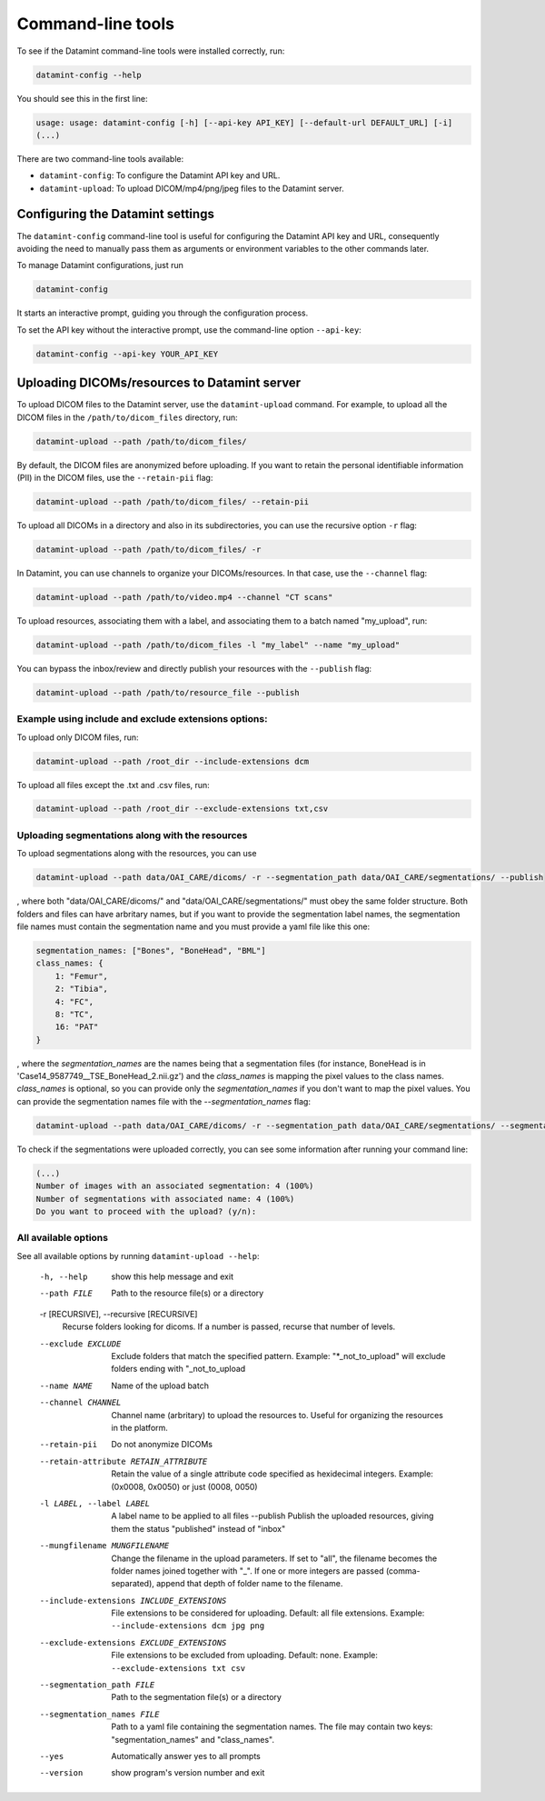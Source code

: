 .. _command_line_tools:

Command-line tools
==================

To see if the Datamint command-line tools were installed correctly, run:

.. code-block:: bash

    datamint-config --help

You should see this in the first line:

.. code-block:: bash

    usage: usage: datamint-config [-h] [--api-key API_KEY] [--default-url DEFAULT_URL] [-i]
    (...)

There are two command-line tools available:

- ``datamint-config``: To configure the Datamint API key and URL.
- ``datamint-upload``: To upload DICOM/mp4/png/jpeg files to the Datamint server.

.. _configuring_datamint_settings:

Configuring the Datamint settings
---------------------------------

The ``datamint-config`` command-line tool is useful for configuring the Datamint API key and URL,
consequently avoiding the need to manually pass them as arguments or environment variables to the other commands later.

To manage Datamint configurations, just run 

.. code-block:: bash

    datamint-config

It starts an interactive prompt, guiding you through the configuration process.

To set the API key without the interactive prompt, use the command-line option ``--api-key``:

.. code-block:: bash

    datamint-config --api-key YOUR_API_KEY

Uploading DICOMs/resources to Datamint server
---------------------------------------------

To upload DICOM files to the Datamint server, use the
``datamint-upload`` command. For example, to upload all the DICOM files in the
``/path/to/dicom_files`` directory, run:

.. code-block:: bash

    datamint-upload --path /path/to/dicom_files/

By default, the DICOM files are anonymized before uploading. If you want to
retain the personal identifiable information (PII) in the DICOM files, use the
``--retain-pii`` flag:

.. code-block:: bash

    datamint-upload --path /path/to/dicom_files/ --retain-pii

To upload all DICOMs in a directory and also in its subdirectories,
you can use the recursive option ``-r`` flag:

.. code-block:: bash

    datamint-upload --path /path/to/dicom_files/ -r

In Datamint, you can use channels to organize your DICOMs/resources.
In that case, use the ``--channel`` flag:

.. code-block:: bash

    datamint-upload --path /path/to/video.mp4 --channel "CT scans"

To upload resources, associating them with a label, and associating them to a batch named "my_upload", run:

.. code-block:: bash

    datamint-upload --path /path/to/dicom_files -l "my_label" --name "my_upload"

You can bypass the inbox/review and directly publish your resources with the ``--publish`` flag:

.. code-block:: bash

    datamint-upload --path /path/to/resource_file --publish


Example using include and exclude extensions options:
+++++++++++++++++++++++++++++++++++++++++++++++++++++

To upload only DICOM files, run:

.. code-block:: bash

    datamint-upload --path /root_dir --include-extensions dcm

To upload all files except the .txt and .csv files, run:

.. code-block:: bash

    datamint-upload --path /root_dir --exclude-extensions txt,csv

Uploading segmentations along with the resources
++++++++++++++++++++++++++++++++++++++++++++++++

To upload segmentations along with the resources, you can use

.. code-block:: bash

    datamint-upload --path data/OAI_CARE/dicoms/ -r --segmentation_path data/OAI_CARE/segmentations/ --publish

, where both "data/OAI_CARE/dicoms/" and "data/OAI_CARE/segmentations/" must obey the same folder structure.
Both folders and files can have arbritary names,
but if you want to provide the segmentation label names, the segmentation file names must contain the segmentation name and you must provide a yaml file like this one:

.. code-block:: yaml

    segmentation_names: ["Bones", "BoneHead", "BML"]
    class_names: {
        1: "Femur",
        2: "Tibia",
        4: "FC",
        8: "TC",
        16: "PAT"
    }

, where the `segmentation_names` are the names being that a segmentation files (for instance, BoneHead is in 'Case14_9587749__TSE_BoneHead_2.nii.gz') 
and the `class_names` is mapping the pixel values to the class names.
`class_names` is optional, so you can provide only the `segmentation_names` if you don't want to map the pixel values.
You can provide the segmentation names file with the `--segmentation_names` flag:

.. code-block:: bash
    
    datamint-upload --path data/OAI_CARE/dicoms/ -r --segmentation_path data/OAI_CARE/segmentations/ --segmentation_names segmentation_names.yaml --publish

To check if the segmentations were uploaded correctly, you can see some information after running your command line:

.. code-block:: console

    (...)
    Number of images with an associated segmentation: 4 (100%)                                                                                                                                                                                                      
    Number of segmentations with associated name: 4 (100%)   
    Do you want to proceed with the upload? (y/n): 

All available options
+++++++++++++++++++++

See all available options by running ``datamint-upload --help``:

    -h, --help            show this help message and exit
    --path FILE           Path to the resource file(s) or a directory

    -r [RECURSIVE], --recursive [RECURSIVE]
                          Recurse folders looking for dicoms. If a number is passed, recurse that number of levels.

    --exclude EXCLUDE     Exclude folders that match the specified pattern. Example: "\*_not_to_upload" will exclude folders ending with "_not_to_upload
    --name NAME           Name of the upload batch
    --channel CHANNEL     Channel name (arbritary) to upload the resources to. Useful for organizing the resources in the platform.
    --retain-pii          Do not anonymize DICOMs
    --retain-attribute RETAIN_ATTRIBUTE
                            Retain the value of a single attribute code specified as hexidecimal integers. Example: (0x0008, 0x0050) or just (0008, 0050)
    -l LABEL, --label LABEL
                            A label name to be applied to all files
                            --publish             Publish the uploaded resources, giving them the status "published" instead of "inbox"
    --mungfilename MUNGFILENAME
                            Change the filename in the upload parameters. If set to "all", the filename becomes the folder names joined together with "_". If one or more integers are passed (comma-separated), append that
                            depth of folder name to the filename.
    --include-extensions INCLUDE_EXTENSIONS
                            File extensions to be considered for uploading. Default: all file extensions. Example: ``--include-extensions dcm jpg png``
    --exclude-extensions EXCLUDE_EXTENSIONS
                          File extensions to be excluded from uploading. Default: none. Example: ``--exclude-extensions txt csv``
    --segmentation_path FILE
                          Path to the segmentation file(s) or a directory
    --segmentation_names FILE
                          Path to a yaml file containing the segmentation names. The file may contain two keys: "segmentation_names" and "class_names".
    --yes                 Automatically answer yes to all prompts
    --version             show program's version number and exit